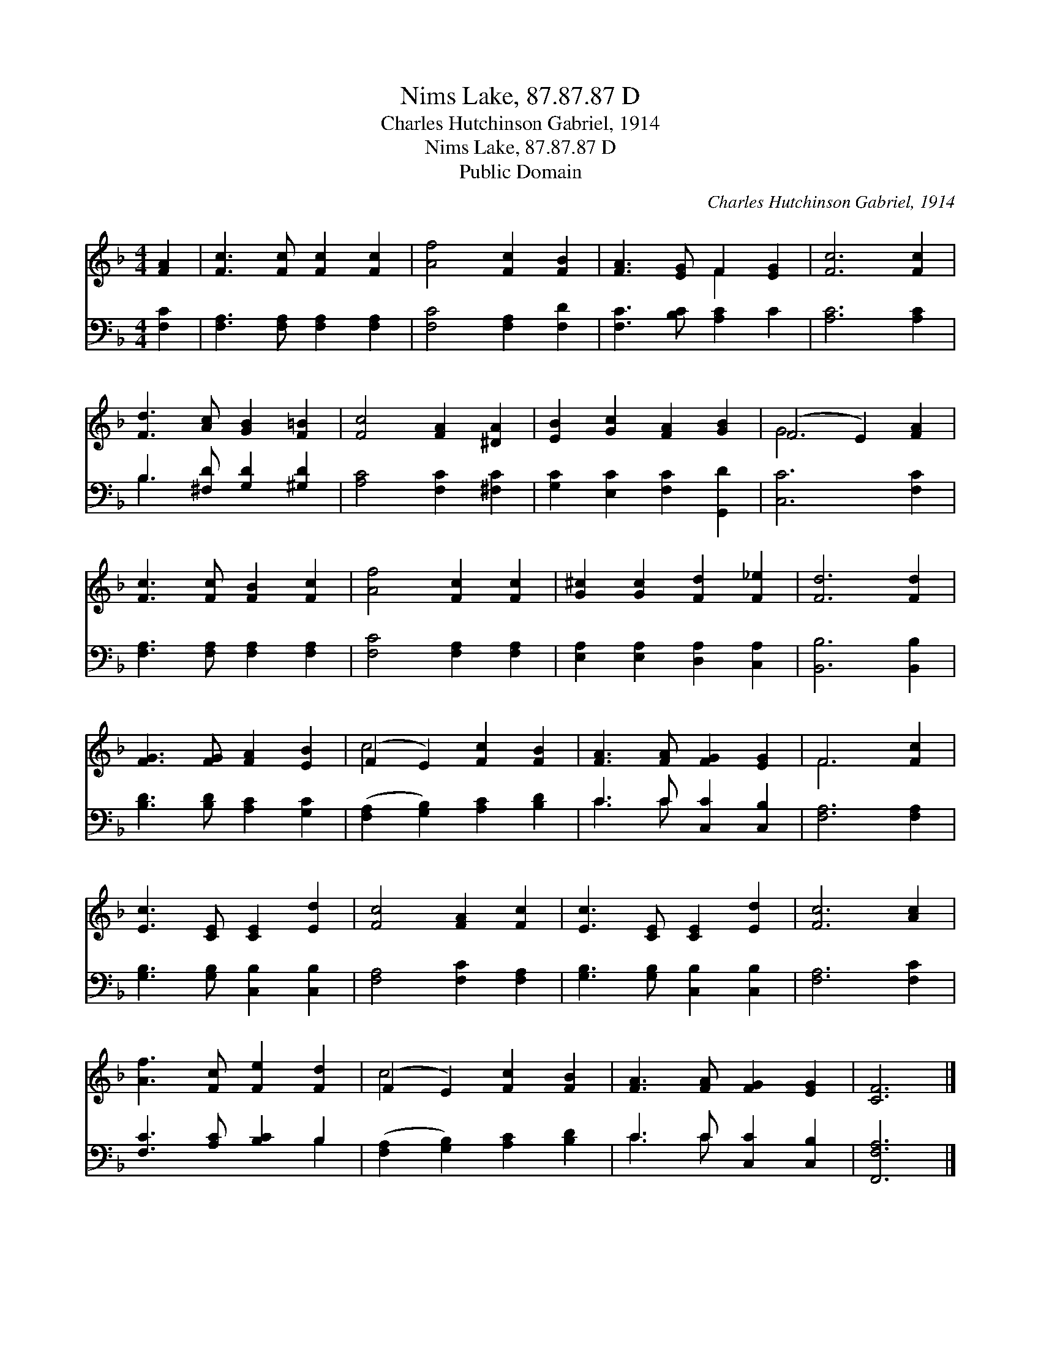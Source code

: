 X:1
T:Nims Lake, 87.87.87 D
T:Charles Hutchinson Gabriel, 1914
T:Nims Lake, 87.87.87 D
T:Public Domain
C:Charles Hutchinson Gabriel, 1914
Z:Public Domain
%%score ( 1 2 ) ( 3 4 )
L:1/8
M:4/4
K:F
V:1 treble 
V:2 treble 
V:3 bass 
V:4 bass 
V:1
 [FA]2 | [Fc]3 [Fc] [Fc]2 [Fc]2 | [Af]4 [Fc]2 [FB]2 | [FA]3 [EG] F2 [EG]2 | [Fc]6 [Fc]2 | %5
 [Fd]3 [Ac] [GB]2 [F=B]2 | [Fc]4 [FA]2 [^DA]2 | [EB]2 [Gc]2 [FA]2 [GB]2 | (F4 E2) [FA]2 | %9
 [Fc]3 [Fc] [FB]2 [Fc]2 | [Af]4 [Fc]2 [Fc]2 | [G^c]2 [Gc]2 [Fd]2 [F_e]2 | [Fd]6 [Fd]2 | %13
 [FG]3 [FG] [FA]2 [EB]2 | (F2 E2) [Fc]2 [FB]2 | [FA]3 [FA] [FG]2 [EG]2 | F6 [Fc]2 | %17
 [Ec]3 [CE] [CE]2 [Ed]2 | [Fc]4 [FA]2 [Fc]2 | [Ec]3 [CE] [CE]2 [Ed]2 | [Fc]6 [Ac]2 | %21
 [Af]3 [Fc] [Fe]2 [Fd]2 | (F2 E2) [Fc]2 [FB]2 | [FA]3 [FA] [FG]2 [EG]2 | [CF]6 |] %25
V:2
 x2 | x8 | x8 | x4 F2 x2 | x8 | x8 | x8 | x8 | G6 x2 | x8 | x8 | x8 | x8 | x8 | c4 x4 | x8 | %16
 F6 x2 | x8 | x8 | x8 | x8 | x8 | c4 x4 | x8 | x6 |] %25
V:3
 [F,C]2 | [F,A,]3 [F,A,] [F,A,]2 [F,A,]2 | [F,C]4 [F,A,]2 [F,D]2 | [F,C]3 [B,C] [A,C]2 C2 | %4
 [A,C]6 [A,C]2 | B,3 [^F,D] [G,D]2 [^G,D]2 | [A,C]4 [F,C]2 [^F,C]2 | [G,C]2 [E,C]2 [F,C]2 [G,,D]2 | %8
 [C,C]6 [F,C]2 | [F,A,]3 [F,A,] [F,A,]2 [F,A,]2 | [F,C]4 [F,A,]2 [F,A,]2 | %11
 [E,A,]2 [E,A,]2 [D,A,]2 [C,A,]2 | [B,,B,]6 [B,,B,]2 | [B,D]3 [B,D] [A,C]2 [G,C]2 | %14
 ([F,A,]2 [G,B,]2) [A,C]2 [B,D]2 | C3 C [C,C]2 [C,B,]2 | [F,A,]6 [F,A,]2 | %17
 [G,B,]3 [G,B,] [C,B,]2 [C,B,]2 | [F,A,]4 [F,C]2 [F,A,]2 | [G,B,]3 [G,B,] [C,B,]2 [C,B,]2 | %20
 [F,A,]6 [F,C]2 | [F,C]3 [A,C] [B,C]2 B,2 | ([F,A,]2 [G,B,]2) [A,C]2 [B,D]2 | C3 C [C,C]2 [C,B,]2 | %24
 [F,,F,A,]6 |] %25
V:4
 x2 | x8 | x8 | x8 | x8 | B,3 x5 | x8 | x8 | x8 | x8 | x8 | x8 | x8 | x8 | x8 | C3 C x4 | x8 | x8 | %18
 x8 | x8 | x8 | x6 B,2 | x8 | C3 C x4 | x6 |] %25

